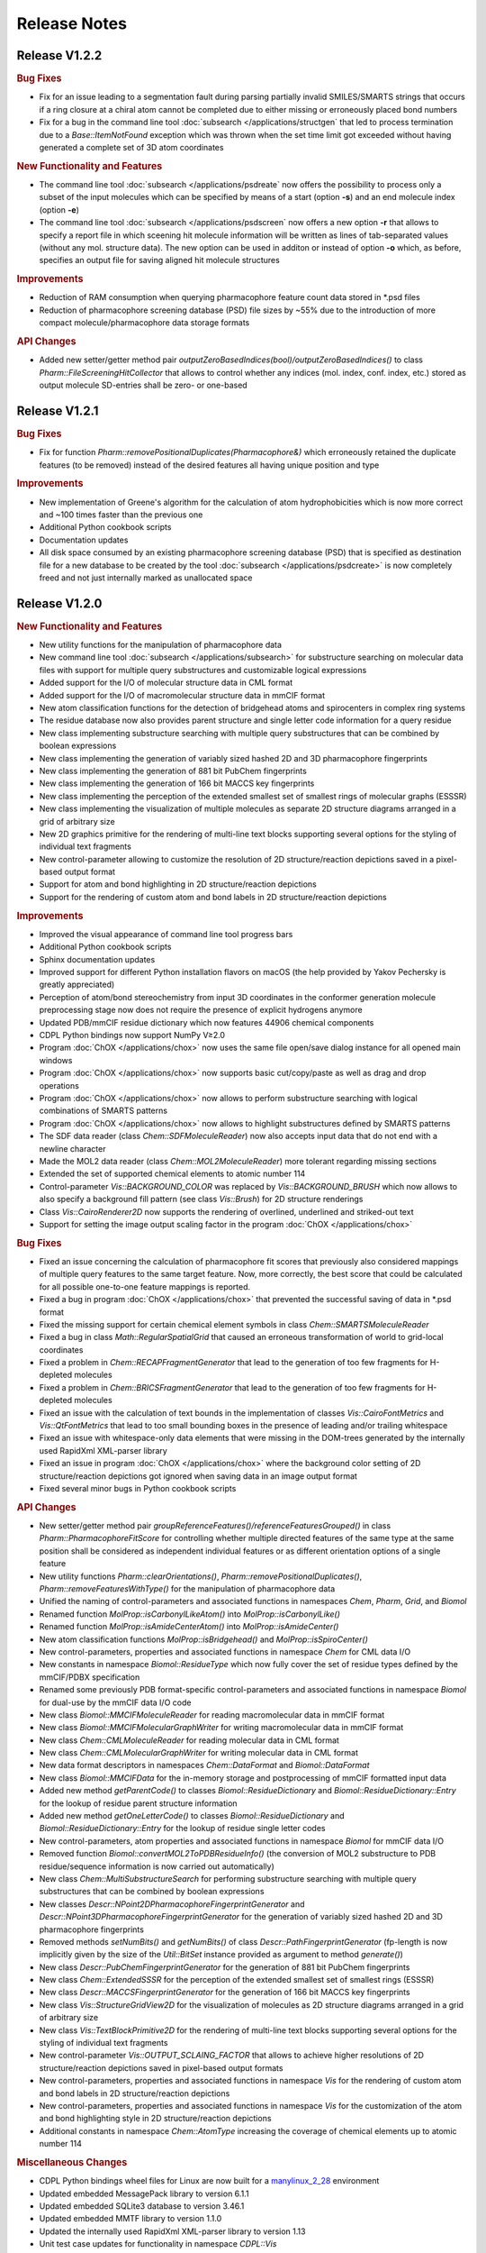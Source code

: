 .. index:: Release Notes

Release Notes
=============

Release V1.2.2
--------------

.. rubric:: Bug Fixes

- Fix for an issue leading to a segmentation fault during parsing partially invalid SMILES/SMARTS strings that occurs
  if a ring closure at a chiral atom cannot be completed due to either missing or erroneously placed bond numbers
- Fix for a bug in the command line tool :doc:`subsearch </applications/structgen` that led to process termination due
  to a *Base::ItemNotFound* exception which was thrown when the set time limit got exceeded without having generated a
  complete set of 3D atom coordinates

.. rubric:: New Functionality and Features
                        
- The command line tool :doc:`subsearch </applications/psdreate` now offers the possibility to process only a subset of the input molecules
  which can be specified by means of a start (option **-s**) and an end molecule index (option **-e**)
- The command line tool :doc:`subsearch </applications/psdscreen` now offers a new option **-r** that allows to specify a report file in which
  sceening hit molecule information will be written as lines of tab-separated values (without any mol. structure data).
  The new option can be used in additon or instead of option **-o** which, as before, specifies an output file for saving
  aligned hit molecule structures

.. rubric:: Improvements

- Reduction of RAM consumption when querying pharmacophore feature count data stored in \*.psd files
- Reduction of pharmacophore screening database (PSD) file sizes by ~55% due to the introduction of
  more compact molecule/pharmacophore data storage formats
   
.. rubric:: API Changes
             
- Added new setter/getter method pair *outputZeroBasedIndices(bool)/outputZeroBasedIndices()* to class *Pharm::FileScreeningHitCollector*
  that allows to control whether any indices (mol. index, conf. index, etc.) stored as output molecule SD-entries shall be zero- or one-based

Release V1.2.1
--------------

.. rubric:: Bug Fixes

- Fix for function *Pharm::removePositionalDuplicates(Pharmacophore&)* which erroneously retained
  the duplicate features (to be removed) instead of the desired features all having unique position and type

.. rubric:: Improvements

- New implementation of Greene's algorithm for the calculation of atom hydrophobicities which
  is now more correct and ~100 times faster than the previous one
- Additional Python cookbook scripts
- Documentation updates
- All disk space consumed by an existing pharmacophore screening database (PSD) that is specified as
  destination file for a new database to be created by the tool :doc:`subsearch </applications/psdcreate>` is now
  completely freed and not just internally marked as unallocated space
  
Release V1.2.0
--------------

.. rubric:: New Functionality and Features

- New utility functions for the manipulation of pharmacophore data
- New command line tool :doc:`subsearch </applications/subsearch>` for substructure searching on molecular data files with support
  for multiple query substructures and customizable logical expressions
- Added support for the I/O of molecular structure data in CML format
- Added support for the I/O of macromolecular structure data in mmCIF format
- New atom classification functions for the detection of bridgehead atoms and spirocenters in complex ring systems
- The residue database now also provides parent structure and single letter code information for a query residue
- New class implementing substructure searching with multiple query substructures that can be combined by boolean expressions
- New class implementing the generation of variably sized hashed 2D and 3D pharmacophore fingerprints
- New class implementing the generation of 881 bit PubChem fingerprints
- New class implementing the generation of 166 bit MACCS key fingerprints
- New class implementing the perception of the extended smallest set of smallest rings of molecular graphs (ESSSR)
- New class implementing the visualization of multiple molecules as separate 2D structure diagrams arranged in a grid of arbitrary size
- New 2D graphics primitive for the rendering of multi-line text blocks supporting several options for the styling of individual text fragments
- New control-parameter allowing to customize the resolution of 2D structure/reaction depictions saved in a pixel-based output format
- Support for atom and bond highlighting in 2D structure/reaction depictions
- Support for the rendering of custom atom and bond labels in 2D structure/reaction depictions
  
.. rubric:: Improvements

- Improved the visual appearance of command line tool progress bars
- Additional Python cookbook scripts
- Sphinx documentation updates
- Improved support for different Python installation flavors on macOS (the help provided by Yakov Pechersky is greatly appreciated)
- Perception of atom/bond stereochemistry from input 3D coordinates in the conformer generation molecule preprocessing stage
  now does not require the presence of explicit hydrogens anymore
- Updated PDB/mmCIF residue dictionary which now features 44906 chemical components
- CDPL Python bindings now support NumPy V≥2.0
- Program :doc:`ChOX </applications/chox>` now uses the same file open/save dialog instance for all opened main windows
- Program :doc:`ChOX </applications/chox>` now supports basic cut/copy/paste as well as drag and drop operations
- Program :doc:`ChOX </applications/chox>` now allows to perform substructure searching with logical combinations of SMARTS patterns
- Program :doc:`ChOX </applications/chox>` now allows to highlight substructures defined by SMARTS patterns
- The SDF data reader (class *Chem::SDFMoleculeReader*) now also accepts input data that do not end with a newline character
- Made the MOL2 data reader (class *Chem::MOL2MoleculeReader*) more tolerant regarding missing sections
- Extended the set of supported chemical elements to atomic number 114
- Control-parameter *Vis::BACKGROUND_COLOR* was replaced by *Vis::BACKGROUND_BRUSH* which now allows to also
  specify a background fill pattern (see class *Vis::Brush*) for 2D structure renderings
- Class *Vis::CairoRenderer2D* now supports the rendering of overlined, underlined and striked-out text
- Support for setting the image output scaling factor in the program :doc:`ChOX </applications/chox>`

.. rubric:: Bug Fixes

- Fixed an issue concerning the calculation of pharmacophore fit scores that previously also considered mappings
  of multiple query features to the same target feature. Now, more correctly, the best score that could be calculated
  for all possible one-to-one feature mappings is reported.
- Fixed a bug in program :doc:`ChOX </applications/chox>` that prevented the successful saving of data in \*.psd format
- Fixed the missing support for certain chemical element symbols in class *Chem::SMARTSMoleculeReader*
- Fixed a bug in class *Math::RegularSpatialGrid* that caused an erroneous transformation of world to grid-local coordinates
- Fixed a problem in *Chem::RECAPFragmentGenerator* that lead to the generation of too few fragments for H-depleted molecules
- Fixed a problem in *Chem::BRICSFragmentGenerator* that lead to the generation of too few fragments for H-depleted molecules
- Fixed an issue with the calculation of text bounds in the implementation of classes *Vis::CairoFontMetrics* and *Vis::QtFontMetrics*
  that lead to too small bounding boxes in the presence of leading and/or trailing whitespace
- Fixed an issue with whitespace-only data elements that were missing in the DOM-trees generated by the internally
  used RapidXml XML-parser library
- Fixed an issue in program :doc:`ChOX </applications/chox>` where the background color setting of 2D structure/reaction depictions got ignored
  when saving data in an image output format
- Fixed several minor bugs in Python cookbook scripts

.. rubric:: API Changes

- New setter/getter method pair *groupReferenceFeatures()/referenceFeaturesGrouped()* in class *Pharm::PharmacophoreFitScore* for controlling
  whether multiple directed features of the same type at the same position shall be considered as independent individual features or as different
  orientation options of a single feature
- New utility functions *Pharm::clearOrientations()*, *Pharm::removePositionalDuplicates()*, *Pharm::removeFeaturesWithType()*
  for the manipulation of pharmacophore data
- Unified the naming of control-parameters and associated functions in namespaces *Chem*, *Pharm*, *Grid*, and *Biomol*
- Renamed function *MolProp::isCarbonylLikeAtom()* into *MolProp::isCarbonylLike()*
- Renamed function *MolProp::isAmideCenterAtom()* into *MolProp::isAmideCenter()*
- New atom classification functions *MolProp::isBridgehead()* and *MolProp::isSpiroCenter()*
- New control-parameters, properties and associated functions in namespace *Chem* for CML data I/O
- New constants in namespace *Biomol::ResidueType* which now fully cover the set of residue types defined by the mmCIF/PDBX specification
- Renamed some previously PDB format-specific control-parameters and associated functions in namespace *Biomol* for 
  dual-use by the mmCIF data I/O code
- New class *Biomol::MMCIFMoleculeReader* for reading macromolecular data in mmCIF format
- New class *Biomol::MMCIFMolecularGraphWriter* for writing macromolecular data in mmCIF format
- New class *Chem::CMLMoleculeReader* for reading molecular data in CML format
- New class *Chem::CMLMolecularGraphWriter* for writing molecular data in CML format
- New data format descriptors in namespaces *Chem::DataFormat* and *Biomol::DataFormat*
- New class *Biomol::MMCIFData* for the in-memory storage and postprocessing of mmCIF formatted input data
- Added new method *getParentCode()* to classes *Biomol::ResidueDictionary* and *Biomol::ResidueDictionary::Entry* for the
  lookup of residue parent structure information
- Added new method *getOneLetterCode()* to classes *Biomol::ResidueDictionary* and *Biomol::ResidueDictionary::Entry* for the
  lookup of residue single letter codes
- New control-parameters, atom properties and associated functions in namespace *Biomol* for mmCIF data I/O 
- Removed function *Biomol::convertMOL2ToPDBResidueInfo()* (the conversion of MOL2 substructure to
  PDB residue/sequence information is now carried out automatically)
- New class *Chem::MultiSubstructureSearch* for performing substructure searching with multiple query substructures that
  can be combined by boolean expressions
- New classes *Descr::NPoint2DPharmacophoreFingerprintGenerator* and *Descr::NPoint3DPharmacophoreFingerprintGenerator*
  for the generation of variably sized hashed 2D and 3D pharmacophore fingerprints
- Removed methods *setNumBits()* and *getNumBits()* of class *Descr::PathFingerprintGenerator* (fp-length is now
  implicitly given by the size of the *Util::BitSet* instance provided as argument to method *generate()*)
- New class *Descr::PubChemFingerprintGenerator* for the generation of 881 bit PubChem fingerprints
- New class *Chem::ExtendedSSSR* for the perception of the extended smallest set of smallest rings (ESSSR)
- New class *Descr::MACCSFingerprintGenerator* for the generation of 166 bit MACCS key fingerprints
- New class *Vis::StructureGridView2D* for the visualization of molecules as 2D structure diagrams 
  arranged in a grid of arbitrary size
- New class *Vis::TextBlockPrimitive2D* for the rendering of multi-line text blocks supporting
  several options for the styling of individual text fragments
- New control-parameter *Vis::OUTPUT_SCLAING_FACTOR* that allows to achieve higher resolutions of 2D structure/reaction
  depictions saved in pixel-based output formats
- New control-parameters, properties and associated functions in namespace *Vis* for the rendering of custom atom and bond labels
  in 2D structure/reaction depictions  
- New control-parameters, properties and associated functions in namespace *Vis* for the customization of the atom and bond highlighting
  style in 2D structure/reaction depictions
- Additional constants in namespace *Chem::AtomType* increasing the coverage of chemical elements up to atomic number 114

.. rubric:: Miscellaneous Changes
  
- CDPL Python bindings wheel files for Linux are now built for a `manylinux_2_28 <https://github.com/pypa/manylinux>`_ environment
- Updated embedded MessagePack library to version 6.1.1
- Updated embedded SQLite3 database to version 3.46.1
- Updated embedded MMTF library to version 1.1.0
- Updated the internally used RapidXml XML-parser library to version 1.13
- Unit test case updates for functionality in namespace *CDPL::Vis*

Release V1.1.1
--------------

.. rubric:: Improvements
            
- Significantly improved the generation of 2D coordinates for macrocyclic structures

.. rubric:: Bug Fixes

- Fixed an issue with the generation of conformers under application of a fixed substructure template where the generated
  conformers sometimes displayed the mirror image of the specified 3D template structure
- The command line tools :doc:`structgen </applications/structgen>` and :doc:`confgen </applications/confgen>` erroneously
  used the already reserved letter **p** as shortcut for the option *--fixed-substr-min-atoms*. The new shortcut is **~**
   
.. rubric:: Miscellaneous Changes 

- Rewrote code that uses the boost filesystem library to use C++17 equivalents
- Compiling CDPKit now requires a compiler with C++17 support

Release V1.1.0
--------------

.. rubric:: New Functionality and Features

- The tool :doc:`tautgen </applications/tautgen>` provides two new tautomer generation modes ``BEST_SCORING`` and ``BEST_SCORING_UNIQUE``
  (the new default mode) for generating only the chemically most reasonable tautomers
- New option in class *Chem::TautomerGenerator* that allows to suppress the output of generated tautomers
  which represent just a different resonance structure of a previously reported tautomeric form
- New :doc:`structgen </applications/structgen>` feature that allows to enforce a particular 3D structure for defined parts of the input molecules
- New :doc:`confgen </applications/confgen>` feature that allows to specify substructures of the input molecules that
  shall adopt a particular conformation which is then kept 'fixed' during conformer generation
  (more information and examples can be found :ref:`here <confgen_notes_v1_1>`)
- Conformer generator settings now allow to specify rotatable bond count dependent values for RMSD threshold, energy window and
  max. output ensemble size 
- The pharmacophore screening application :doc:`psdscreen </applications/psdscreen>` provides a new option *--unique-hits*
  which enforces that a database molecule matched by multiple query pharmacophores is saved only once to the output hit list
- New Python example script for database preparation
- New Python example script demonstrating how the torsion driving functionality can be used for conformer sampling
- The visual molecule and reaction data inspection tool :doc:`ChOX </applications/chox>` now allows to display atom and bond configuration labels
- The 2D molecule structure rendering code (implemented by class *Vis::StructureView2D*) now
  allows to display atom and bond configuration labels
- Full implementation of the CIP sequence rule stack for the correct labeling of atom and bond stereocenters (new class *Chem::CIPConfigurationLabeler*)
- Support for reading/writing molecular structures in XYZ format (classes *Chem::XYZMoleculeReader* and *Chem::XYZMolecularGraphWriter*)
- New command line application :doc:`isogen </applications/isogen>` for the enumeration of R/S and E/Z stereoisomers of molecules
- New class *Chem::StereoisomerGenerator* for the exhaustive enumeration of R/S and E/Z stereoisomers
- New 2D drawing primitives (classes *Vis::Path2D* and *Vis::PathPrimitive2D*) and support for clipping operations (class *Vis::ClipPathPrimitive2D*)
- New class *Chem::BemisMurckoAnalyzer* for the extraction of Bemis-Murcko scaffolds
- New functions for the alignment conformers
- New utility functions *Chem::calcBasicProperties()* that ease the recurring task of initializing *Chem::MolecularGraph*
  and *Chem::Reaction* instances for further processing
   
.. rubric:: Improvements

- Overhaul of the tautomer generation code for increased efficiency and flexibility
- The output conformer ensemble compilation process now strives for higher energetic diversity among the picked conformers which, on average,
  leads to higher accuracy in the reproduction of experimental structures (benchmarking results can be found :ref:`here <confgen_notes_v1_1>`)
- Update of the torsion library used for systematic conformer generation (more information can be found :ref:`here <confgen_notes_v1_1>`)
- Systematic conformer sampling speed optimizations
- Reduction of the memory footprint of the conformer generation procedure which could become unacceptably large
  under some circumstances
- Documentation updates and corrections
- Refactoring of stereochemistry related code
- Cleanup of the CDPL Python bindings code
- When deep copying *Chem::Reaction* or *Chem::Molecule* instances, values of properties referencing atoms and/or bonds (e.g. stereodescriptors, SSSR)
  now get automatically translated to values referencing the corresponding atoms/bonds of the copying target
- Cleanup of CDPL C++ header files
- Added support for building CDPL Python bindings :program:`pip` installer wheel files under Windows
- Added support for building manylinux2014 compliant CDPL Python bindings :program:`pip` installer wheel files
- Build system cleanup
   
.. rubric:: Bug Fixes

- Fixed bugs in classes *Chem::MaxCommonAtomSubstructureSearch* and *Chem::MaxCommonBondSubstructureSearch* that led to a
  loss of expected matches
- Fix for a bug in the SMARTS parser that lead to the storage of wrong bond directions
- Bond direction specifications (up/down) in SMILES and SMARTS strings are now correctly interpreted
- Fixed a bug that may lead to the generation of conformers with wrong geometries at exocyclic double bonds
- Fixed a bug in the :doc:`shapescreen </applications/shapescreen>` tool that lead to the calculation of erroneous similarity scores
  when option *--score-only* was set 
- Fix for a minor bug that affected the indentation of SD-file property entries
- Function overload resolution order fixes in the *CDPL.Math* Python package
- Prevented the throwing of exceptions when the env. variable **LC_ALL** has not been initialized

.. rubric:: API Changes 

- New getter/setter method pair in class *Chem::TautomerGenerator* for suppressing the output of generated tautomers
  which represent just a different resonance structure of a previously reported tautomer
- Data structures with names *ForceField::MMFF94XXXInteractionData* were renamed into *ForceField::MMFF94XXXInteractionList*
  (XXX = force field interaction type)
- New class *ForceField::ElasticPotential* plus elastic potential energy and gradient calculation functions
- New class *Chem::CIPConfigurationLabeler* for the labeling of atom and bond stereocenters
- New class *Chem::StereoisomerGenerator* for the exhaustive enumeration of R/S and E/Z stereoisomers
- New classes *Chem::XYZMoleculeReader* and *Chem::XYZMolecularGraphWriter* implementing reading and writing
  of molecule data in XYZ format
- New 2D drawing primitives (classes *Vis::Path2D* and *Vis::PathPrimitive2D*) and support for clipping operations
  (class *Vis::ClipPathPrimitive2D*)
- New class *Chem::BemisMurckoAnalyzer* for the extraction of Bemis-Murcko scaffolds
- New *CDPL::Chem* functions for the alignment conformers
- Python exports of *Util::Map* and *Util::MultiMap* do not provide the properties *keys*, *values*, and *entries* anymore.
  They were replaced by the corresponding methods *keys()*, *values()* and *items()*
- The *MolProp::getAtomCount()* function has been extended by a *strict* argument which, if set to ``false``, instructs
  the accounting procedure to regard the meaning of generic atom types (e.g. any halogen)
- New utility functions *Chem::calcBasicProperties()* for a more comfortable initialization of *Chem::MolecularGraph*
  and *Chem::Reaction instances* for further processing
- Code in class *GRAIL::GRAILDescriptorCalculator* now calculates a shorter GRAIL descriptor (35 elements) with
  not further subdivided H-bond donor/acceptor feature types
- Class *GRAIL::GRAILDescriptorCalculator* was renamed into *GRAIL::GRAILXDescriptorCalculator*

Release V1.0.0
--------------

 **- Initial release -**
